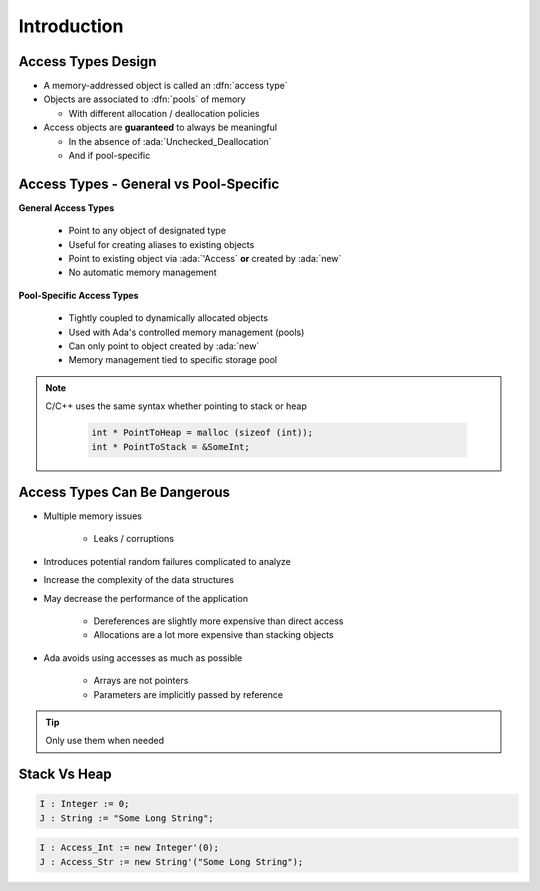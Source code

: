 ==============
Introduction
==============

---------------------
Access Types Design
---------------------

* A memory-addressed object is called an :dfn:`access type`
* Objects are associated to :dfn:`pools` of memory

  - With different allocation / deallocation policies

* Access objects are **guaranteed** to always be meaningful

  - In the absence of :ada:`Unchecked_Deallocation`
  - And if pool-specific

-----------------------------------------
Access Types - General vs Pool-Specific
-----------------------------------------

.. container:: columns

  .. container:: column

    **General Access Types**

      * Point to any object of designated type
      * Useful for creating aliases to existing objects
      * Point to existing object via :ada:`'Access` **or** created by :ada:`new`
      * No automatic memory management

  .. container:: column

    **Pool-Specific Access Types**

      * Tightly coupled to dynamically allocated objects
      * Used with Ada's controlled memory management (pools)
      * Can only point to object created by :ada:`new`
      * Memory management tied to specific storage pool


.. note::

   C/C++ uses the same syntax whether pointing to stack or heap

        .. code:: C++

          int * PointToHeap = malloc (sizeof (int));
          int * PointToStack = &SomeInt;

-------------------------------
Access Types Can Be Dangerous
-------------------------------

* Multiple memory issues

   - Leaks / corruptions

* Introduces potential random failures complicated to analyze
* Increase the complexity of the data structures
* May decrease the performance of the application

   - Dereferences are slightly more expensive than direct access
   - Allocations are a lot more expensive than stacking objects

* Ada avoids using accesses as much as possible

   - Arrays are not pointers
   - Parameters are implicitly passed by reference

.. tip:: Only use them when needed

---------------
Stack Vs Heap
---------------

.. code:: Ada

  I : Integer := 0;
  J : String := "Some Long String";

.. image:: items_on_stack.svg

.. code:: Ada

  I : Access_Int := new Integer'(0);
  J : Access_Str := new String'("Some Long String");

.. image:: stack_pointing_to_heap.svg
